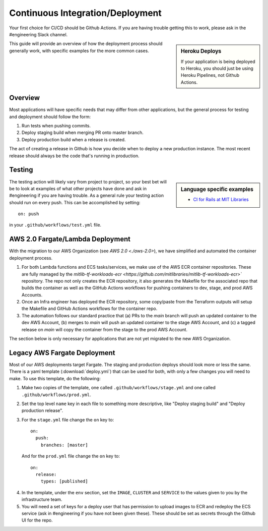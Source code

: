 Continuous Integration/Deployment
=================================

Your first choice for CI/CD should be Github Actions. If you are having trouble getting this to work, please ask in the #engineering Slack channel.

.. sidebar:: Heroku Deploys

   If your application is being deployed to Heroku, you should just be using Heroku Pipelines, not Github Actions.

This guide will provide an overview of how the deployment process should generally work, with specific examples for the more common cases.

Overview
--------

Most applications will have specific needs that may differ from other applications, but the general process for testing and deployment should follow the form:

1. Run tests when pushing commits.
2. Deploy staging build when merging PR onto master branch.
3. Deploy production build when a release is created.

The act of creating a release in Github is how you decide when to deploy a new production instance. The most recent release should always be the code that's running in production.

Testing
-------

.. sidebar:: Language specific examples

   - `CI for Rails at MIT Libraries <../languages/rails.html#continuous-integration>`_

The testing action will likely vary from project to project, so your best bet will be to look at examples of what other projects have done and ask in #engineering if you are having trouble. As a general rule your testing action should run on every push. This can be accomplished by setting::

  on: push

in your ``.github/workflows/test.yml`` file.

AWS 2.0 Fargate/Lambda Deployment
---------------------------------

With the migration to our AWS Organization (see `AWS 2.0 <./aws-2.0>`), we have simplified and automated the container deployment process.

1. For both Lambda functions and ECS tasks/services, we make use of the AWS ECR container repositories. These are fully managed by the `mitlib-tf-workloads-ecr <https://github.com/mitlibraries/mitlib-tf-workloads-ecr>`` repository. The repo not only creates the ECR repository, it also generates the Makefile for the associated repo that builds the container as well as the GitHub Actions workflows for pushing containers to dev, stage, and prod AWS Accounts.
2. Once an Infra engineer has deployed the ECR repository, some copy/paste from the Terraform outputs will setup the Makefile and GitHub Actions workflows for the container repo.
3. The automation follows our standard practice that (a) PRs to the `main` branch will push an updated container to the dev AWS Account, (b) merges to `main` will push an updated container to the stage AWS Account, and (c) a tagged release on `main` will copy the container from the stage to the prod AWS Account.

The section below is only necessary for applications that are not yet migrated to the new AWS Organization.

Legacy AWS Fargate Deployment
-----------------------------

Most of our AWS deployments target Fargate. The staging and production deploys should look more or less the same. There is a yaml template (:download:`deploy.yml`) that can be used for both, with only a few changes you will need to make. To use this template, do the following:

1. Make two copies of the template, one called ``.github/workflows/stage.yml`` and one called ``.github/workflows/prod.yml``.
2. Set the top level ``name`` key in each file to something more descriptive, like "Deploy staging build" and "Deploy production release".
3. For the ``stage.yml`` file change the ``on`` key to::

     on:
       push:
         branches: [master]

  And for the ``prod.yml`` file change the ``on`` key to::

    on:
      release:
        types: [published]

4. In the template, under the ``env`` section, set the ``IMAGE``, ``CLUSTER`` and ``SERVICE`` to the values given to you by the infrastructure team.
5. You will need a set of keys for a deploy user that has permission to upload images to ECR and redeploy the ECS service (ask in #engineering if you have not been given these). These should be set as secrets through the Github UI for the repo.
